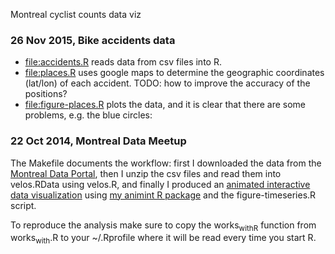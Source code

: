 Montreal cyclist counts data viz

*** 26 Nov 2015, Bike accidents data

- [[file:accidents.R]] reads data from csv files into R.
- [[file:places.R]] uses google maps to determine the geographic
  coordinates (lat/lon) of each accident. TODO: how to improve the
  accuracy of the positions?
- [[file:figure-places.R]] plots the data, and it is clear that there are
  some problems, e.g. the blue circles:

[[file:figure-places.png]]

*** 22 Oct 2014, Montreal Data Meetup

The Makefile documents the workflow:
first I downloaded the data from the
[[http://donnees.ville.montreal.qc.ca/][Montreal Data Portal]],
then I unzip the csv files and read them into velos.RData using velos.R,
and finally I produced an
[[http://bl.ocks.org/tdhock/raw/ccd2c65933631f454c09/][animated interactive data visualization]]
using
[[https://github.com/tdhock/animint/wiki/Gallery][my animint R package]]
and the figure-timeseries.R script.

To reproduce the analysis make sure to copy the works_with_R function from works_with.R
to your ~/.Rprofile where it will be read every time you start R.
